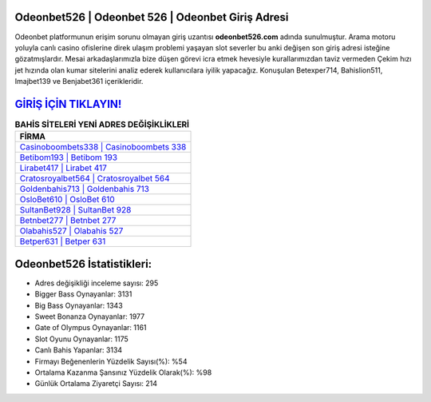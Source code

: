 ﻿Odeonbet526 | Odeonbet 526 | Odeonbet Giriş Adresi
===================================

.. image:: images/odeonbet-giris.jpg
   :width: 600
   
Odeonbet platformunun erişim sorunu olmayan giriş uzantısı **odeonbet526.com** adında sunulmuştur. Arama motoru yoluyla canlı casino ofislerine direk ulaşım problemi yaşayan slot severler bu anki değişen son giriş adresi isteğine gözatmışlardır. Mesai arkadaşlarımızla bize düşen görevi icra etmek hevesiyle kurallarımızdan taviz vermeden Çekim hızı jet hızında olan kumar sitelerini analiz ederek kullanıcılara iyilik yapacağız. Konuşulan Betexper714, Bahislion511, Imajbet139 ve Benjabet361 içerikleridir.

`GİRİŞ İÇİN TIKLAYIN! <https://cutt.ly/QwVVg2Vk>`_
==============

.. list-table:: **BAHİS SİTELERİ YENİ ADRES DEĞİŞİKLİKLERİ**
   :widths: 100
   :header-rows: 1

   * - FİRMA
   * - `Casinoboombets338 | Casinoboombets 338 <casinoboombets338-casinoboombets-338-casinoboombets-giris-adresi.html>`_
   * - `Betibom193 | Betibom 193 <betibom193-betibom-193-betibom-giris-adresi.html>`_
   * - `Lirabet417 | Lirabet 417 <lirabet417-lirabet-417-lirabet-giris-adresi.html>`_	 
   * - `Cratosroyalbet564 | Cratosroyalbet 564 <cratosroyalbet564-cratosroyalbet-564-cratosroyalbet-giris-adresi.html>`_	 
   * - `Goldenbahis713 | Goldenbahis 713 <goldenbahis713-goldenbahis-713-goldenbahis-giris-adresi.html>`_ 
   * - `OsloBet610 | OsloBet 610 <oslobet610-oslobet-610-oslobet-giris-adresi.html>`_
   * - `SultanBet928 | SultanBet 928 <sultanbet928-sultanbet-928-sultanbet-giris-adresi.html>`_	 
   * - `Betnbet277 | Betnbet 277 <betnbet277-betnbet-277-betnbet-giris-adresi.html>`_
   * - `Olabahis527 | Olabahis 527 <olabahis527-olabahis-527-olabahis-giris-adresi.html>`_
   * - `Betper631 | Betper 631 <betper631-betper-631-betper-giris-adresi.html>`_
	 
Odeonbet526 İstatistikleri:
===================================	 
* Adres değişikliği inceleme sayısı: 295
* Bigger Bass Oynayanlar: 3131
* Big Bass Oynayanlar: 1343
* Sweet Bonanza Oynayanlar: 1977
* Gate of Olympus Oynayanlar: 1161
* Slot Oyunu Oynayanlar: 1175
* Canlı Bahis Yapanlar: 3134
* Firmayı Beğenenlerin Yüzdelik Sayısı(%): %54
* Ortalama Kazanma Şansınız Yüzdelik Olarak(%): %98
* Günlük Ortalama Ziyaretçi Sayısı: 214

